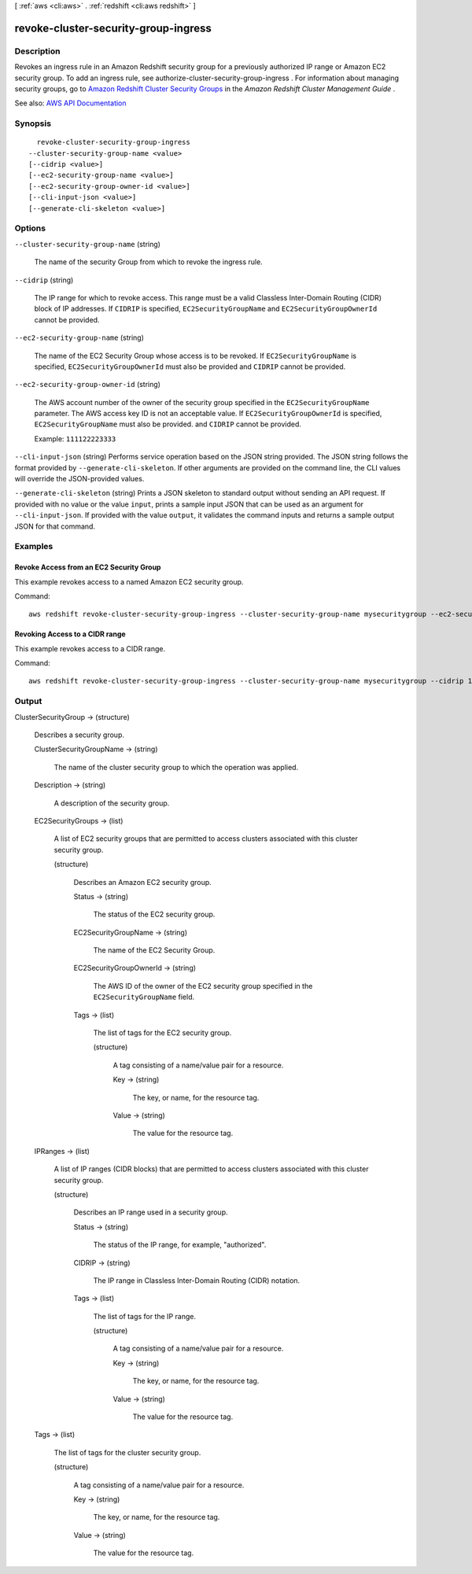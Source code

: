 [ :ref:`aws <cli:aws>` . :ref:`redshift <cli:aws redshift>` ]

.. _cli:aws redshift revoke-cluster-security-group-ingress:


*************************************
revoke-cluster-security-group-ingress
*************************************



===========
Description
===========



Revokes an ingress rule in an Amazon Redshift security group for a previously authorized IP range or Amazon EC2 security group. To add an ingress rule, see  authorize-cluster-security-group-ingress . For information about managing security groups, go to `Amazon Redshift Cluster Security Groups <http://docs.aws.amazon.com/redshift/latest/mgmt/working-with-security-groups.html>`_ in the *Amazon Redshift Cluster Management Guide* . 



See also: `AWS API Documentation <https://docs.aws.amazon.com/goto/WebAPI/redshift-2012-12-01/RevokeClusterSecurityGroupIngress>`_


========
Synopsis
========

::

    revoke-cluster-security-group-ingress
  --cluster-security-group-name <value>
  [--cidrip <value>]
  [--ec2-security-group-name <value>]
  [--ec2-security-group-owner-id <value>]
  [--cli-input-json <value>]
  [--generate-cli-skeleton <value>]




=======
Options
=======

``--cluster-security-group-name`` (string)


  The name of the security Group from which to revoke the ingress rule.

  

``--cidrip`` (string)


  The IP range for which to revoke access. This range must be a valid Classless Inter-Domain Routing (CIDR) block of IP addresses. If ``CIDRIP`` is specified, ``EC2SecurityGroupName`` and ``EC2SecurityGroupOwnerId`` cannot be provided. 

  

``--ec2-security-group-name`` (string)


  The name of the EC2 Security Group whose access is to be revoked. If ``EC2SecurityGroupName`` is specified, ``EC2SecurityGroupOwnerId`` must also be provided and ``CIDRIP`` cannot be provided. 

  

``--ec2-security-group-owner-id`` (string)


  The AWS account number of the owner of the security group specified in the ``EC2SecurityGroupName`` parameter. The AWS access key ID is not an acceptable value. If ``EC2SecurityGroupOwnerId`` is specified, ``EC2SecurityGroupName`` must also be provided. and ``CIDRIP`` cannot be provided. 

   

  Example: ``111122223333``  

  

``--cli-input-json`` (string)
Performs service operation based on the JSON string provided. The JSON string follows the format provided by ``--generate-cli-skeleton``. If other arguments are provided on the command line, the CLI values will override the JSON-provided values.

``--generate-cli-skeleton`` (string)
Prints a JSON skeleton to standard output without sending an API request. If provided with no value or the value ``input``, prints a sample input JSON that can be used as an argument for ``--cli-input-json``. If provided with the value ``output``, it validates the command inputs and returns a sample output JSON for that command.



========
Examples
========

Revoke Access from an EC2 Security Group
----------------------------------------

This example revokes access to a named Amazon EC2 security group.

Command::

   aws redshift revoke-cluster-security-group-ingress --cluster-security-group-name mysecuritygroup --ec2-security-group-name myec2securitygroup --ec2-security-group-owner-id 123445677890


Revoking Access to a CIDR range
-------------------------------

This example revokes access to a CIDR range.

Command::

   aws redshift revoke-cluster-security-group-ingress --cluster-security-group-name mysecuritygroup --cidrip 192.168.100.100/32




======
Output
======

ClusterSecurityGroup -> (structure)

  

  Describes a security group.

  

  ClusterSecurityGroupName -> (string)

    

    The name of the cluster security group to which the operation was applied.

    

    

  Description -> (string)

    

    A description of the security group.

    

    

  EC2SecurityGroups -> (list)

    

    A list of EC2 security groups that are permitted to access clusters associated with this cluster security group.

    

    (structure)

      

      Describes an Amazon EC2 security group.

      

      Status -> (string)

        

        The status of the EC2 security group.

        

        

      EC2SecurityGroupName -> (string)

        

        The name of the EC2 Security Group.

        

        

      EC2SecurityGroupOwnerId -> (string)

        

        The AWS ID of the owner of the EC2 security group specified in the ``EC2SecurityGroupName`` field. 

        

        

      Tags -> (list)

        

        The list of tags for the EC2 security group.

        

        (structure)

          

          A tag consisting of a name/value pair for a resource.

          

          Key -> (string)

            

            The key, or name, for the resource tag.

            

            

          Value -> (string)

            

            The value for the resource tag.

            

            

          

        

      

    

  IPRanges -> (list)

    

    A list of IP ranges (CIDR blocks) that are permitted to access clusters associated with this cluster security group.

    

    (structure)

      

      Describes an IP range used in a security group.

      

      Status -> (string)

        

        The status of the IP range, for example, "authorized".

        

        

      CIDRIP -> (string)

        

        The IP range in Classless Inter-Domain Routing (CIDR) notation.

        

        

      Tags -> (list)

        

        The list of tags for the IP range.

        

        (structure)

          

          A tag consisting of a name/value pair for a resource.

          

          Key -> (string)

            

            The key, or name, for the resource tag.

            

            

          Value -> (string)

            

            The value for the resource tag.

            

            

          

        

      

    

  Tags -> (list)

    

    The list of tags for the cluster security group.

    

    (structure)

      

      A tag consisting of a name/value pair for a resource.

      

      Key -> (string)

        

        The key, or name, for the resource tag.

        

        

      Value -> (string)

        

        The value for the resource tag.

        

        

      

    

  


